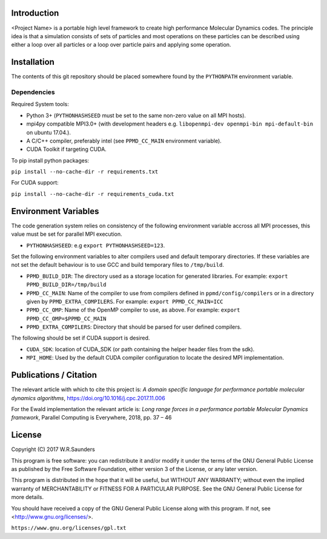 

Introduction
------------

<Project Name> is a portable high level framework to create high performance Molecular Dynamics codes. The principle idea is that a simulation consists of sets of particles and most operations on these particles can be described using either a loop over all particles or a loop over particle pairs and applying some operation.


Installation
------------

The contents of this git repository should be placed somewhere found by the ``PYTHONPATH`` environment variable.


Dependencies
~~~~~~~~~~~~

Required System tools:

* Python 3+ (``PYTHONHASHSEED`` must be set to the same non-zero value on all MPI hosts).
* mpi4py compatible MPI3.0+ (with development headers e.g. ``libopenmpi-dev openmpi-bin mpi-default-bin`` on ubuntu 17.04.).
* A C/C++ compiler, preferably intel (see ``PPMD_CC_MAIN`` environment variable).
* CUDA Toolkit if targeting CUDA.

To pip install python packages:

``pip install --no-cache-dir -r requirements.txt``

For CUDA support:

``pip install --no-cache-dir -r requirements_cuda.txt``


Environment Variables
---------------------
The code generation system relies on consistency of the following environment variable accross all MPI processes, this value must be set for parallel MPI execution.

* ``PYTHONHASHSEED``: e.g ``export PYTHONHASHSEED=123``.

Set the following environment variables to alter compilers used and default temporary directories. If these variables are not set the default behaviour is to use GCC and build temporary files to ``/tmp/build``.

* ``PPMD_BUILD_DIR``: The directory used as a storage location for generated libraries. For example: ``export PPMD_BUILD_DIR=/tmp/build``
* ``PPMD_CC_MAIN``: Name of the compiler to use from compilers defined in ``ppmd/config/compilers`` or in a directory given by ``PPMD_EXTRA_COMPILERS``. For example: ``export PPMD_CC_MAIN=ICC``
* ``PPMD_CC_OMP``: Name of the OpenMP compiler to use, as above. For example: ``export PPMD_CC_OMP=$PPMD_CC_MAIN``
* ``PPMD_EXTRA_COMPILERS``: Directory that should be parsed for user defined compilers.

The following should be set if CUDA support is desired.

* ``CUDA_SDK``: location of CUDA_SDK (or path containing the helper header files from the sdk).
* ``MPI_HOME``: Used by the default CUDA compiler configuration to locate the desired MPI implementation.


Publications / Citation
-----------------------

The relevant article with which to cite this project is:
*A domain specific language for performance portable molecular dynamics algorithms*, https://doi.org/10.1016/j.cpc.2017.11.006

For the Ewald implementation the relevant article is:
*Long range forces in a performance portable Molecular Dynamics framework*, Parallel Computing is Everywhere, 2018, pp. 37 – 46


License
-------

Copyright (C) 2017 W.R.Saunders

This program is free software: you can redistribute it and/or modify
it under the terms of the GNU General Public License as published by
the Free Software Foundation, either version 3 of the License, or
any later version.

This program is distributed in the hope that it will be useful,
but WITHOUT ANY WARRANTY; without even the implied warranty of
MERCHANTABILITY or FITNESS FOR A PARTICULAR PURPOSE.  See the
GNU General Public License for more details.

You should have received a copy of the GNU General Public License
along with this program.  If not, see <http://www.gnu.org/licenses/>.

``https://www.gnu.org/licenses/gpl.txt``






